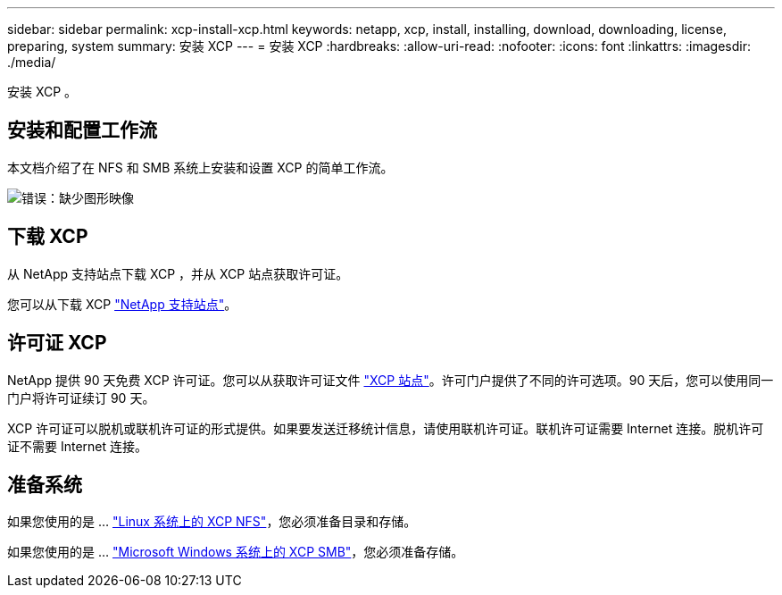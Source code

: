 ---
sidebar: sidebar 
permalink: xcp-install-xcp.html 
keywords: netapp, xcp, install, installing, download, downloading, license, preparing, system 
summary: 安装 XCP 
---
= 安装 XCP
:hardbreaks:
:allow-uri-read: 
:nofooter: 
:icons: font
:linkattrs: 
:imagesdir: ./media/


[role="lead"]
安装 XCP 。



== 安装和配置工作流

本文档介绍了在 NFS 和 SMB 系统上安装和设置 XCP 的简单工作流。

image:xcp_image16.PNG["错误：缺少图形映像"]



== 下载 XCP

从 NetApp 支持站点下载 XCP ，并从 XCP 站点获取许可证。

您可以从下载 XCP link:https://mysupport.netapp.com/products/p/xcp.html["NetApp 支持站点"^]。



== 许可证 XCP

NetApp 提供 90 天免费 XCP 许可证。您可以从获取许可证文件 link:https://xcp.netapp.com/["XCP 站点"^]。许可门户提供了不同的许可选项。90 天后，您可以使用同一门户将许可证续订 90 天。

XCP 许可证可以脱机或联机许可证的形式提供。如果要发送迁移统计信息，请使用联机许可证。联机许可证需要 Internet 连接。脱机许可证不需要 Internet 连接。



== 准备系统

如果您使用的是 ... link:xcp-prepare-linux-for-xcp-nfs.html["Linux 系统上的 XCP NFS"]，您必须准备目录和存储。

如果您使用的是 ... link:xcp-prepare-windows-for-xcp-smb.html["Microsoft Windows 系统上的 XCP SMB"]，您必须准备存储。
